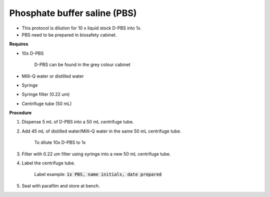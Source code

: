 .. _pbs:

Phosphate buffer saline (PBS)
=============================

* This protocol is dilution for 10 x liquid stock D-PBS into 1x. 
* PBS need to be prepared in biosafety cabinet.
  
**Requires**

* 10x D-PBS 

    D-PBS can be found in the grey colour cabinet

* Milli-Q water or distilled water 
* Syringe
* Syringe filter (0.22 um) 
* Centrifuge tube (50 mL)

**Procedure**

#. Dispense 5 mL of D-PBS into a 50 mL centrifuge tube. 
#. Add 45 mL of distilled water/Milli-Q water in the same 50 mL centrifuge tube. 

    To dilute 10x D-PBS to 1x

#. Filter with 0.22 um filter using syringe into a new 50 mL centrifuge tube.
#. Label the centrifuge tube. 

    Label example: :code:`1x PBS, name initials, date prepared`

#. Seal with parafilm and store at bench.
